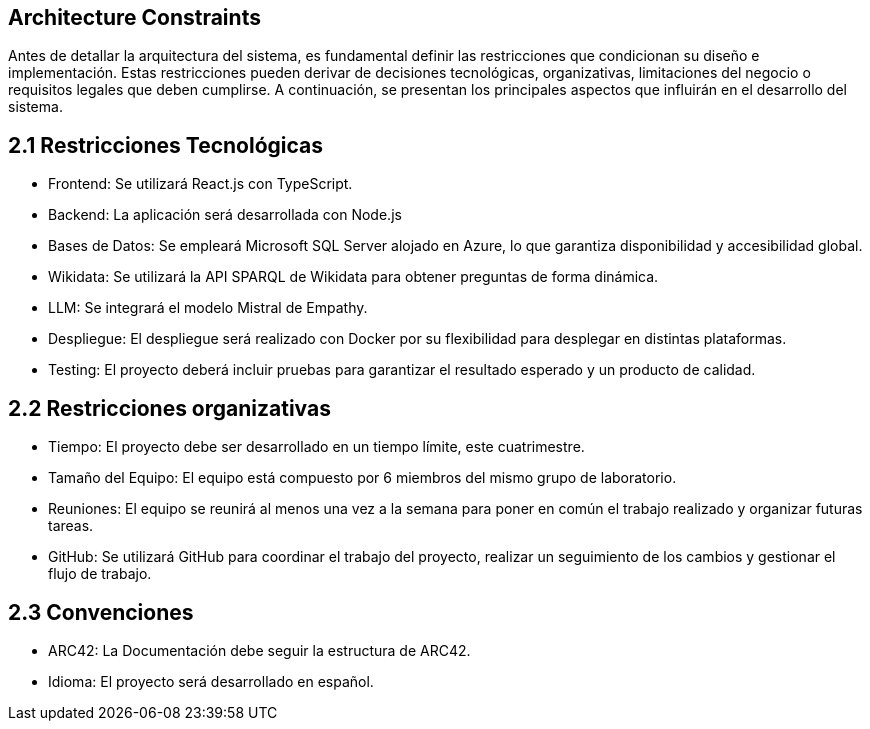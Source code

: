 ifndef::imagesdir[:imagesdir: ../images]

[[section-architecture-constraints]]
== Architecture Constraints


ifdef::arc42help[]
[role="arc42help"]
****
.Contents
Any requirement that constraints software architects in their freedom of design and implementation decisions or decision about the development process. These constraints sometimes go beyond individual systems and are valid for whole organizations and companies.

.Motivation
Architects should know exactly where they are free in their design decisions and where they must adhere to constraints.
Constraints must always be dealt with; they may be negotiable, though.

.Form
Simple tables of constraints with explanations.
If needed you can subdivide them into
technical constraints, organizational and political constraints and
conventions (e.g. programming or versioning guidelines, documentation or naming conventions)


.Further Information

See https://docs.arc42.org/section-2/[Architecture Constraints] in the arc42 documentation.

****
endif::arc42help[]


Antes de detallar la arquitectura del sistema, es fundamental definir las restricciones que condicionan su diseño e implementación. 
Estas restricciones pueden derivar de decisiones tecnológicas, organizativas, limitaciones del negocio o requisitos legales que deben cumplirse. 
A continuación, se presentan los principales aspectos que influirán en el desarrollo del sistema.

== 2.1 Restricciones Tecnológicas


* Frontend:
Se utilizará React.js con TypeScript.

* Backend:
La aplicación será desarrollada con Node.js 

* Bases de Datos:
Se empleará Microsoft SQL Server alojado en Azure, lo que garantiza disponibilidad y accesibilidad global.

* Wikidata:
Se utilizará la API SPARQL de Wikidata para obtener preguntas de forma dinámica.

* LLM:
Se integrará el modelo Mistral de Empathy.

* Despliegue:
El despliegue será realizado con Docker por su flexibilidad para desplegar en distintas plataformas.

* Testing:
El proyecto deberá incluir pruebas para garantizar el resultado esperado y un producto de calidad.

== 2.2 Restricciones organizativas


* Tiempo:
El proyecto debe ser desarrollado en un tiempo límite, este cuatrimestre.

* Tamaño del Equipo:
El equipo está compuesto por 6 miembros del mismo grupo de laboratorio.

* Reuniones:
El equipo se reunirá al menos una vez a la semana para poner en común el trabajo realizado y organizar futuras tareas.

* GitHub:
Se utilizará GitHub para coordinar el trabajo del proyecto, realizar un seguimiento de los cambios y gestionar el flujo de trabajo.


== 2.3 Convenciones

* ARC42:
La Documentación debe seguir la estructura de ARC42.

* Idioma:
El proyecto será desarrollado en español.


